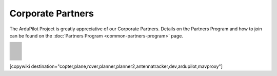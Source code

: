 .. _common-partners:

==================
Corporate Partners
==================

The ArduPilot Project is greatly appreciative of our Corporate Partners.
Details on the Partners Program and how to join can be found on the :doc:`Partners Program <common-partners-program>` page.

.. list-table::
    :class: partners-table

    *
      - .. image:: ../../../images/supporters/supporters_logo_EAMS.png
            :width: 250px
            :align: center
            :target:  https://eams-robo.co.jp

      - .. image:: ../../../images/supporters/supporters_logo_jDrones.png
            :width: 250px
            :align: center
            :target:  http://jdrones.com

    *
      - .. image:: ../../../images/supporters/supporters_logo_CubePilot.png
            :width: 250px
            :align: center
            :target:  https://www.cubepilot.com/#/home

      - .. image:: ../../../images/supporters/supporters_logo_mRobotics.png
            :width: 250px
            :align: center
            :target:  https://mrobotics.io

    *
      - .. image:: ../../../images/supporters/supporters_logo_Emlid.png
            :width: 250px
            :align: center
            :target:  https://emlid.com

      - .. image:: ../../../images/supporters/supporters_logo_CUAV.jpg
            :width: 250px
            :align: center
            :target:  http://www.cuav.net

    *
      - .. image:: ../../../images/supporters/supporters_logo_Craft_and_Theory.png
            :width: 250px
            :align: center
            :target:  http://craftandtheoryllc.com

      - .. image:: ../../../images/supporters/supporters_logo_LightWare.png
            :width: 250px
            :align: center
            :target:  https://lightwarelidar.com

    *
      - .. image:: ../../../images/supporters/supporters_logo_SpektreWorks.png
            :width: 250px
            :align: center
            :target:  https://spektreworks.com

      - .. image:: ../../../images/supporters/supporters_logo_CubePilot.png
            :width: 250px
            :align: center
            :target:  https://www.cubepilot.com/#/home

    *
      - .. image:: ../../../images/supporters/supporters_logo_Dronebility.png
            :width: 250px
            :align: center
            :target:  http://dronebility.com

      - .. image:: ../../../images/supporters/supporters_logo_Drone_Japan.jpg
            :width: 250px
            :align: center
            :target:  https://drone-j.com

    *
      - .. image:: ../../../images/supporters/supporters_logo_RobSense.png
            :width: 250px
            :align: center
            :target:  http://robsense.com

      - .. image:: ../../../images/supporters/supporters_logo_BlueRobotics.png
            :width: 250px
            :align: center
            :target:  https://bluerobotics.com

    *
      - .. image:: ../../../images/supporters/supporters_logo_Skyrocket.jpg
            :width: 250px
            :align: center
            :target:  https://sky-viper.com

      - .. image:: ../../../images/supporters/supporters_logo_Drotek.png
            :width: 250px
            :align: center
            :target:  https://drotek.com

    *
      - .. image:: ../../../images/supporters/supporters_logo_Harris_Aerial.jpg
            :width: 250px
            :align: center
            :target:  https://www.harrisaerial.com

      - .. image:: ../../../images/supporters/supporters_logo_AltiGator.jpg
            :width: 250px
            :align: center
            :target:  https://altigator.com/en

    *
      - .. image:: ../../../images/supporters/supporters_logo_Event_38.png
            :width: 250px
            :align: center
            :target:  https://event38.com

      - .. image:: ../../../images/supporters/supporters_logo_3DXR.jpg
            :width: 250px
            :align: center
            :target:  https://3dxr.co.uk

    *
      - .. image:: ../../../images/supporters/supporters_logo_Carbonix.png
            :width: 250px
            :align: center
            :target:  https://carbonix.com.au

      - .. image:: ../../../images/supporters/supporters_logo_Drones_Center.png
            :width: 250px
            :align: center
            :target:  https://drones-center.com

    *
      - .. image:: ../../../images/supporters/supporters_logo_Wurzbach_Electronics.png
            :width: 250px
            :align: center
            :target:  https://wurzbachelectronics.com

      - .. image:: ../../../images/supporters/supporters_logo_TT_Robotix.jpg
            :width: 250px
            :align: center
            :target:  http://ttrobotix.com

    *
      - .. image:: ../../../images/supporters/supporters_logo_Air_Supply_Aerial.png
            :width: 250px
            :align: center
            :target:  https://airsupply.com

      - .. image:: ../../../images/supporters/supporters_logo_IR_Lock.jpg
            :width: 250px
            :align: center
            :target:  https://irlock.com

    *
      - .. image:: ../../../images/supporters/supporters_logo_Benewake.png
            :width: 250px
            :align: center
            :target:  http://en.benewake.com

      - .. image:: ../../../images/supporters/supporters_logo_Foxtech.jpg
            :width: 250px
            :align: center
            :target:  https://foxtechfpv.com

    *
      - .. image:: ../../../images/supporters/supporters_logo_BFD_Systems.jpg
            :width: 250px
            :align: center
            :target:  https://bfdsystems.com

      - .. image:: ../../../images/supporters/supporters_logo_Rubidium_Light.jpg
            :width: 250px
            :align: center
            :target:  https://rubidiumlight.com.au/rubidium-rover

    *
      - .. image:: ../../../images/supporters/supporters_logo_Makeflyeasy.jpg
            :width: 250px
            :align: center
            :target:  http://www.makeflyeasy.com

      - .. image:: ../../../images/supporters/supporters_logo_Hexsoon.jpg
            :width: 250px
            :align: center
            :target:  http://www.hexsoon.com

    *
      - .. image:: ../../../images/supporters/supporters_logo_Micro_Aerial_Projects.png
            :width: 250px
            :align: center
            :target:  https://microaerialprojects.com

      - .. image:: ../../../images/supporters/supporters_logo_ARACE_UAS.png
            :width: 250px
            :align: center
            :target:  https://araceuas.com

    *
      - .. image:: ../../../images/supporters/supporters_logo_Qifei.png
            :width: 250px
            :align: center
            :target:  https://agrobot.en.alibaba.com

      - .. image:: ../../../images/supporters/supporters_logo_Mateksys.png
            :width: 250px
            :align: center
            :target:  http://www.mateksys.com

    *
      - .. image:: ../../../images/supporters/supporters_logo_Freespace.png
            :width: 250px
            :align: center
            :target:  https://freespacesolutions.com.au

      - .. image:: ../../../images/supporters/supporters_logo_Holybro.png
            :width: 250px
            :align: center
            :target:  http://www.holybro.com

    *
      - .. image:: ../../../images/supporters/supporters_logo_ASW.png
            :width: 250px
            :align: center
            :target:  https://aerosystemswest.com

      - .. image:: ../../../images/supporters/supporters_logo_Bask_Aerospace.jpg
            :width: 250px
            :align: center
            :target:  https://baskaerospace.com.au

    *
      - .. image:: ../../../images/supporters/supporters_logo_D_Makers.png
            :width: 250px
            :align: center
            :target:  https://dmakers.co.kr

      - .. image:: ../../../images/supporters/supporters_logo_Hitec.png
            :width: 250px
            :align: center
            :target:  https://hitecnology.com

    *
      - .. image:: ../../../images/supporters/supporters_logo_AeroScanTech.png
            :width: 250px
            :align: center
            :target:  https://aeroscantech.com

      - .. image:: ../../../images/supporters/supporters_logo_Quaternium.png
            :width: 250px
            :align: center
            :target:  https://quaternium.com

    *
      - .. image:: ../../../images/supporters/supporters_logo_NP_UAS_TS.png
            :width: 250px
            :align: center
            :target:  http://npuasts.com

      - .. image:: ../../../images/supporters/supporters_logo_AION_ROBOTICS.png
            :width: 250px
            :align: center
            :target:  https://aionrobotics.com

    *
      - .. image:: ../../../images/supporters/supporters_logo_ALTI.jpg
            :width: 250px
            :align: center
            :target:  https://altiuas.com

      - .. image:: ../../../images/supporters/supporters_logo_Flytrex.png
            :width: 250px
            :align: center
            :target:  https://flytrex.com

    *
      - .. image:: ../../../images/supporters/supporters_logo_VimDrones.png
            :width: 250px
            :align: center
            :target:  https://vimdrones.com

      - .. image:: ../../../images/supporters/supporters_logo_UAV_Systems_International.jpg
            :width: 250px
            :align: center
            :target:  https://uavsystemsinternational.com

    *
      - .. image:: ../../../images/supporters/supporters_logo_UAVEX.png
            :width: 250px
            :align: center
            :target:  https://uavex.com

      - .. image:: ../../../images/supporters/supporters_logo_Geodrones_Australia.png
            :width: 250px
            :align: center
            :target:  https://geodronesaustralia.com.au

    *
      - .. image:: ../../../images/supporters/supporters_logo_Dual_RC.png
            :width: 250px
            :align: center
            :target:  https://dualrc.com

      - .. image:: ../../../images/supporters/supporters_logo_DAVWINGS.png
            :width: 250px
            :align: center
            :target:  http://davwings.com

    *
      - .. image:: ../../../images/supporters/supporters_logo_FrSky.png
            :width: 250px
            :align: center
            :target:  https://frsky-rc.com

      - .. image:: ../../../images/supporters/supporters_logo_TaiwanDrone100.png
            :width: 250px
            :align: center
            :target:  https://taiwandrone100.com

    *
      - .. image:: ../../../images/supporters/supporters_logo_Kraus_Aerospace.png
            :width: 250px
            :align: center
            :target:  https://krausaerospace.com

      - .. image:: ../../../images/supporters/supporters_logo_Argosdyne.png
            :width: 250px
            :align: center
            :target:  http://argosdyne.com/en

    *
      - .. image:: ../../../images/supporters/supporters_logo_PDRL.png
            :width: 250px
            :align: center
            :target:  https://pdrl.in

      - .. image:: ../../../images/supporters/supporters_logo_RadioMaster.png
            :width: 250px
            :align: center
            :target:  https://radiomasterrc.com

    *
      - .. image:: ../../../images/supporters/supporters_logo_Skydroid.png
            :width: 250px
            :align: center
            :target:  http://www.skydroid.xin

      - .. image:: ../../../images/supporters/supporters_logo_Asylon.png
            :width: 250px
            :align: center
            :target:  https://dronecore.us

    *
      - .. image:: ../../../images/supporters/supporters_logo_Watts_Innovation.png
            :width: 250px
            :align: center
            :target:  https://wattsinnovations.com

      - .. image:: ../../../images/supporters/supporters_logo_Exyn.png
            :width: 250px
            :align: center
            :target:  https://exyn.com

    *
      - .. image:: ../../../images/supporters/supporters_logo_Telluraves_Aerospace.jpg
            :width: 250px
            :align: center
            :target:  https://telluraves.co.za

      - .. image:: ../../../images/supporters/supporters_logo_Ardusimple.png
            :width: 250px
            :align: center
            :target:  https://www.ardusimple.com

    *
      - .. image:: ../../../images/supporters/supporters_logo_qiotek.jpg
            :width: 250px
            :align: center
            :target:  https://www.qio-tek.com

      - .. image:: ../../../images/supporters/supporters_logo_apd.png
            :width: 250px
            :align: center
            :target:  https://powerdrives.net

    *
      - .. image:: ../../../images/supporters/supporters_logo_BZB_UAS.png
            :width: 250px
            :align: center
            :target:  https://bzbuas.com/

      - .. image:: ../../../images/supporters/supporters_logo_Ocius.jpg
            :width: 250px
            :align: center
            :target:  https://ocius.com.au/

    *
      - .. image:: ../../../images/supporters/supporters_logo_RotorsAndCams.png
            :width: 250px
            :align: center
            :target:  https://rotorsandcams.com/

      - .. image:: ../../../images/supporters/supporters_logo_blicube.jpg
            :width: 250px
            :align: center
            :target:  https://www.blicube.com/

    *
      - .. image:: ../../../images/supporters/supporters_logo_ModalAI.png
            :width: 250px
            :align: center
            :target:  https://www.modalai.com/

      - .. image:: ../../../images/supporters/supporters_logo_ing.png
            :width: 250px
            :align: center
            :target:  https://www.ingrobotic.com/

    *
      - .. image:: ../../../images/supporters/supporters_logo_SYNEREX.png
            :width: 250px
            :align: center
            :target:  http://www.synerex.kr/

      - .. image:: ../../../images/supporters/supporters_logo_Offshore_Aviation.png
            :width: 250px
            :align: center
            :target:  https://www.Offshoreaviation.com

    *
      - .. image:: ../../../images/supporters/supporters_logo_currawong.png
            :width: 250px
            :align: center
            :target:  https://www.currawongeng.com/

      - .. image:: ../../../images/supporters/supporters_logo_skyways.png
            :width: 250px
            :align: center
            :target:  https://skyways.com/

    *
      - .. image:: ../../../images/supporters/supporters_logo_Sky-Drones.png
            :width: 250px
            :align: center
            :target:  https://sky-drones.com/

      - .. image:: ../../../images/supporters/supporters_tata_logo.png
            :width: 250px
            :align: center
            :target:  https://www.tataadvancedsystems.com/

    *
      - .. image:: ../../../images/supporters/supporters_logo_sparkletech.jpg
            :width: 250px
            :align: center
            :target:  https://www.sparkleuav.com/

      - .. image:: ../../../images/supporters/supporters_vulcan_logo.jpg
            :width: 250px
            :align: center
            :target:  https://vulcanuav.com/

    *
      - .. image:: ../../../images/supporters/supporters_fly_dragon_logo.png
            :width: 250px
            :align: center
            :target:  https://www.droneassemble.com/

      - .. image:: ../../../images/supporters/supporters_horizon31_logo.png
            :width: 250px
            :align: center
            :target:  https://www.horizon31.com/

    *
      - .. image:: ../../../images/supporters/supporters_skylift_logo.png
            :width: 250px
            :align: center
            :target:  http://www.skylift.aero/

      - .. image:: ../../../images/supporters/supporters_logo_airvolute.png
            :width: 250px
            :align: center
            :target:  https://www.airvolute.com/

    *
      - .. image:: ../../../images/supporters/supporters_hylio_logo.png
            :width: 250px
            :align: center
            :target:  https://www.hyl.io

      - .. image:: ../../../images/supporters/supporters_nordluft.png
            :width: 250px
            :align: center
            :target:  http://nordluft.se

    *
      - .. image:: ../../../images/supporters/supporters_speedbird.png
            :width: 250px
            :align: center
            :target:  https://www.speedbird.aero

      - .. image:: ../../../images/supporters/supporters_EA.png
            :width: 250px
            :align: center
            :target:  https://www.easyaerial.com/

    *
      - .. image:: ../../../images/supporters/supporters_logo_austin.png
            :width: 250px
            :align: center
            :target:  https://www.austinaeronautics.com.au/

      - .. image:: ../../../images/supporters/supporters_hoveruav_logo.png
            :width: 250px
            :align: center
            :target:  https://www.hoveruav.com.au/

    *
      - .. image:: ../../../images/supporters/supporters_fdrones_logo.png
            :width: 250px
            :align: center
            :target:  https://www.f-drones.com/

      - .. image:: ../../../images/supporters/supporters__NWblue_Logo.png
            :width: 250px
            :align: center
            :target:  http://www.nwblue.com/

    *
      - .. image:: ../../../images/supporters/supporters_fsops_logo.png
            :width: 250px
            :align: center
            :target:  https://www.freespaceoperations.com.au/

      - .. image:: ../../../images/supporters/supporters_RevolutionAerospace.png
            :width: 250px
            :align: center
            :target:  www.revn.aero

    *
      - .. image:: ../../../images/supporters/supporters_Bralca.png
            :width: 250px
            :align: center
            :target:  www.bralca.com

      - .. image:: ../../../images/supporters/supporters_Zhongke.jpg
            :width: 250px
            :align: center
            :target:  https://www.hnwdhk.com/

    *
      - .. image:: ../../../images/supporters/supporters_bluedrones.png
            :width: 250px
            :align: center
            :target:  nan

      - .. image:: ../../../images/supporters/supporters_engemap.png
            :width: 250px
            :align: center
            :target:  www.engemap.com.br

    *
      - .. image:: ../../../images/supporters/supporters_AVCRM.png
            :width: 250px
            :align: center
            :target:  avcrm.net

      - .. image:: ../../../images/supporters/supporters_MMC.jpg
            :width: 250px
            :align: center
            :target:  www.mmcuav.com/

    *
      - .. image:: ../../../images/supporters/supporters_soleon.jpg
            :width: 250px
            :align: center
            :target:  www.soleon.it

      - .. image:: ../../../images/supporters/supporters_dronelogbook.png
            :width: 250px
            :align: center
            :target:  https://www.dronelogbook.com/

    *
      - .. image:: ../../../images/supporters/supporters_3dronemapping.jpg
            :width: 250px
            :align: center
            :target:  https://www.3dronemapping.com/

      - .. image:: ../../../images/supporters/supporters_airseed.png
            :width: 250px
            :align: center
            :target:  https://airseedtech.com/

    *
      - .. image:: ../../../images/supporters/supporters_maj.png
            :width: 250px
            :align: center
            :target:  https://maj.com.vn/

      - .. image:: ../../../images/supporters/supporters_vision_aerial.png
            :width: 250px
            :align: center
            :target:  https://visionaerial.com/

    *
      - .. image:: ../../../images/supporters/supporters_bluemark.png
            :width: 250px
            :align: center
            :target:  https://bluemark.io/

      - .. image:: ../../../images/supporters/supporters_skystars.jpg
            :width: 250px
            :align: center
            :target:  http://skystars-rc.com/index.html

    *
      - .. image:: ../../../images/supporters/supporters_cdspace.png
            :width: 250px
            :align: center
            :target:  https://cdspace.in/

      - .. image:: ../../../images/supporters/supporters_simnet.png
            :width: 250px
            :align: center
            :target:  www.simnet.aero


[copywiki destination="copter,plane,rover,planner,planner2,antennatracker,dev,ardupilot,mavproxy"]
